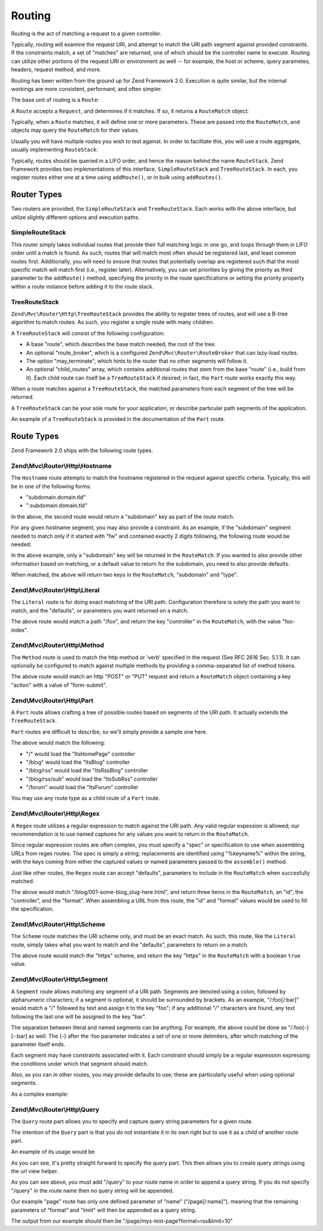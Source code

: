 .. _zend.mvc.routing:

Routing
=======

Routing is the act of matching a request to a given controller.

Typically, routing will examine the request URI, and attempt to match the URI path segment against provided constraints. If the constraints match, a set of "matches" are returned, one of which should be the controller name to execute. Routing can utilize other portions of the request URI or environment as well -- for example, the host or scheme, query parametes, headers, request method, and more.

Routing has been written from the ground up for Zend Framework 2.0. Execution is quite similar, but the internal workings are more consistent, performant, and often simpler.

The base unit of routing is a ``Route``:

.. code-block:: php
   :linenos:

   namespace Zend\Mvc\Router;

   use zend\Stdlib\RequestInterface as Request;

   interface Route
   {
       public static function factory(array $options = array());
       public function match(Request $request);
       public function assemble(array $params = array(), array $options = array());
   }

A ``Route`` accepts a ``Request``, and determines if it matches. If so, it returns a ``RouteMatch`` object:

.. code-block:: php
   :linenos:

   namespace Zend\Mvc\Router;

   class RouteMatch
   {
       public function __construct(array $params);
       public function setParam($name, $value);
       public function merge(RouteMatch $match);
       public function getParam($name, $default = null);
       public function getRoute();
   }

Typically, when a ``Route`` matches, it will define one or more parameters. These are passed into the ``RouteMatch``, and objects may query the ``RouteMatch`` for their values.

.. code-block:: php
   :linenos:

   $id = $routeMatch->getParam('id', false);
   if (!$id) {
       throw new Exception('Required identifier is missing!');
   }
   $entity = $resource->get($id);

Usually you will have multiple routes you wish to test against. In order to facilitate this, you will use a route aggregate, usually implementing ``RouteStack``:

.. code-block:: php
   :linenos:

   namespace Zend\Mvc\Router;

   interface RouteStack extends Route
   {
       public function addRoute($name, $route, $priority = null);
       public function addRoutes(array $routes);
       public function removeRoute($name);
   }

Typically, routes should be queried in a LIFO order, and hence the reason behind the name ``RouteStack``. Zend Framework provides two implementations of this interface, ``SimpleRouteStack`` and ``TreeRouteStack``. In each, you register routes either one at a time using ``addRoute()``, or in bulk using ``addRoutes()``.

.. code-block:: php
   :linenos:

   // One at a time:
   $route = Literal::factory(array(
       'route' => '/foo',
       'defaults' => array(
           'controller' => 'foo-index',
           'action'     => 'index',
       ),
   ));
   $router->addRoute('foo', $route);

   $router->addRoutes(array(
       // using already instantiated routes:
       'foo' => $route,

       // providing configuration to allow lazy-loading routes:
       'bar' => array(
           'type' => 'literal',
           'options' => array(
               'route' => '/bar',
               'defaults' => array(
                   'controller' => 'bar-index',
                   'action'     => 'index',
               ),
           ),
       ),
   ));

.. _zend.mvc.routing.router-types:

Router Types
------------

Two routers are provided, the ``SimpleRouteStack`` and ``TreeRouteStack``. Each works with the above interface, but utilize slightly different options and execution paths.

.. _zend.mvc.routing.router-types.simple-route-stack:

SimpleRouteStack
^^^^^^^^^^^^^^^^

This router simply takes individual routes that provide their full matching logic in one go, and loops through them in LIFO order until a match is found. As such, routes that will match most often should be registered last, and least common routes first. Additionally, you will need to ensure that routes that potentially overlap are registered such that the most specific match will match first (i.e., register later). Alternatively, you can set priorities by giving the priority as third parameter to the ``addRoute()`` method, specifying the priority in the route specifications or setting the priority property within a route instance before adding it to the route stack.

.. _zend.mvc.routing.router-types.tree-route-stack:

TreeRouteStack
^^^^^^^^^^^^^^

``Zend\Mvc\Router\Http\TreeRouteStack`` provides the ability to register trees of routes, and will use a B-tree algorithm to match routes. As such, you register a single route with many children.

A ``TreeRouteStack`` will consist of the following configuration:

- A base "route", which describes the base match needed, the root of the tree.

- An optional "route_broker", which is a configured ``Zend\Mvc\Router\RouteBroker`` that can lazy-load routes.

- The option "may_terminate", which hints to the router that no other segments will follow it.

- An optional "child_routes" array, which contains additional routes that stem from the base "route" (i.e., build from it). Each child route can itself be a ``TreeRouteStack`` if desired; in fact, the ``Part`` route works exactly this way.

When a route matches against a ``TreeRouteStack``, the matched parameters from each segment of the tree will be returned.

A ``TreeRouteStack`` can be your sole route for your application, or describe particular path segments of the application.

An example of a ``TreeRouteStack`` is provided in the documentation of the ``Part`` route.

.. _zend.mvc.routing.route-types:

Route Types
-----------

Zend Framework 2.0 ships with the following route types.

.. _zend.mvc.routing.route-types.hostname:

Zend\\Mvc\\Router\\Http\\Hostname
^^^^^^^^^^^^^^^^^^^^^^^^^^^^^^^^^

The ``Hostname`` route attempts to match the hostname registered in the request against specific criteria. Typically, this will be in one of the following forms:

- "subdomain.domain.tld"

- ":subdomain.domain.tld"

In the above, the second route would return a "subdomain" key as part of the route match.

For any given hostname segment, you may also provide a constraint. As an example, if the "subdomain" segment needed to match only if it started with "fw" and contained exactly 2 digits following, the following route would be needed:

.. code-block:: php
   :linenos:

   $route = Hostname::factory(array(
       'route' => ':subdomain.domain.tld',
       'constraints' => array(
           'subdomain' => 'fw\d{2}'
       ),
   ));

In the above example, only a "subdomain" key will be returned in the ``RouteMatch``. If you wanted to also provide other information based on matching, or a default value to return for the subdomain, you need to also provide defaults.

.. code-block:: php
   :linenos:

   $route = Hostname::factory(array(
       'route' => ':subdomain.domain.tld',
       'constraints' => array(
           'subdomain' => 'fw\d{2}'
       ),
       'defaults' => array(
           'type' => 'json',
       ),
   ));

When matched, the above will return two keys in the ``RouteMatch``, "subdomain" and "type".

.. _zend.mvc.routing.route-types.literal:

Zend\\Mvc\\Router\\Http\\Literal
^^^^^^^^^^^^^^^^^^^^^^^^^^^^^^^^

The ``Literal`` route is for doing exact matching of the URI path. Configuration therefore is solely the path you want to match, and the "defaults", or parameters you want returned on a match.

.. code-block:: php
   :linenos:

   $route = Literal::factory(array(
       'route' => '/foo',
       'defaults' => array(
           'controller' => 'foo-index',
       ),
   ));

The above route would match a path "/foo", and return the key "controller" in the ``RouteMatch``, with the value "foo-index".

.. _zend.mvc.routing.route-types.method:

Zend\\Mvc\\Router\\Http\\Method
^^^^^^^^^^^^^^^^^^^^^^^^^^^^^^^

The ``Method`` route is used to match the http method or 'verb' specified in the request (See RFC 2616 Sec. 5.1.1). It can optionally be configured to match against multiple methods by providing a comma-separated list of method tokens.

.. code-block:: php
   :linenos:

   $route = Method::factory(array(
       'verb' => 'post,put',
       'defaults' => array(
           'action' => 'form-submit'
       ),
   ));

The above route would match an http "POST" or "PUT" request and return a ``RouteMatch`` object containing a key "action" with a value of "form-submit".

.. _zend.mvc.routing.route-types.part:

Zend\\Mvc\\Router\\Http\\Part
^^^^^^^^^^^^^^^^^^^^^^^^^^^^^

A ``Part`` route allows crafting a tree of possible routes based on segments of the URI path. It actually extends the ``TreeRouteStack``.

``Part`` routes are difficult to describe, so we'll simply provide a sample one here.

.. code-block:: php
   :linenos:

   $route = Part::factory(array(
       'route' => array(
           'type'    => 'literal',
           'options' => array(
               'route'    => '/',
               'defaults' => array(
                   'controller' => 'ItsHomePage',
               ),
           )
       ),
       'may_terminate' => true,
       'route_broker'  => $routeBroker,
       'child_routes'  => array(
           'blog' => array(
               'type'    => 'literal',
               'options' => array(
                   'route'    => 'blog',
                   'defaults' => array(
                       'controller' => 'ItsBlog',
                   ),
               ),
               'may_terminate' => true,
               'child_routes'  => array(
                   'rss' => array(
                       'type'    => 'literal',
                       'options' => array(
                           'route'    => '/rss',
                           'defaults' => array(
                               'controller' => 'ItsRssBlog',
                           ),
                       ),
                       'child_routes'  => array(
                           'sub' => array(
                               'type'    => 'literal',
                               'options' => array(
                                   'route'    => '/sub',
                                   'defaults' => array(
                                       'action' => 'ItsSubRss',
                                   ),
                               )
                           ),
                       ),
                   ),
               ),
           ),
           'forum' => array(
               'type'    => 'literal',
               'options' => array(
                   'route'    => 'forum',
                   'defaults' => array(
                       'controller' => 'ItsForum',
                   ),
               ),
           ),
       ),
   ));

The above would match the following:

- "/" would load the "ItsHomePage" controller

- "/blog" would load the "ItsBlog" controller

- "/blog/rss" would load the "ItsRssBlog" controller

- "/blog/rss/sub" would load the "ItsSubRss" controller

- "/forum" would load the "ItsForum" controller

You may use any route type as a child route of a ``Part`` route.

.. _zend.mvc.routing.route-types.regex:

Zend\\Mvc\\Router\\Http\\Regex
^^^^^^^^^^^^^^^^^^^^^^^^^^^^^^

A ``Regex`` route utilizes a regular expression to match against the URI path. Any valid regular expession is allowed; our recommendation is to use named captures for any values you want to return in the ``RouteMatch``.

Since regular expression routes are often complex, you must specify a "spec" or specification to use when assembling URLs from regex routes. The spec is simply a string; replacements are identified using "%keyname%" within the string, with the keys coming from either the captured values or named parameters passed to the ``assemble()`` method.

Just like other routes, the ``Regex`` route can accept "defaults", parameters to include in the ``RouteMatch`` when succesfully matched.

.. code-block:: php
   :linenos:

   $route = Regex::factory(array(
       'regex' => '/blog/(?<id>[a-zA-Z0-9_-]+)(\.(?<format>(json|html|xml|rss)))?',
       'defaults' => array(
           'controller' => 'blog-entry',
           'format'     => 'html',
       ),
       'spec' => '/blog/%id%.%format%',
   ));

The above would match "/blog/001-some-blog_slug-here.html", and return three items in the ``RouteMatch``, an "id", the "controller", and the "format". When assembling a URL from this route, the "id" and "format" values would be used to fill the specification.

.. _zend.mvc.routing.route-types.scheme:

Zend\\Mvc\\Router\\Http\\Scheme
^^^^^^^^^^^^^^^^^^^^^^^^^^^^^^^

The ``Scheme`` route matches the URI scheme only, and must be an exact match. As such, this route, like the ``Literal`` route, simply takes what you want to match and the "defaults", parameters to return on a match.

.. code-block:: php
   :linenos:

   $route = Scheme::factory(array(
       'scheme' => 'https',
       'defaults' => array(
           'https' => true,
       ),
   ));

The above route would match the "https" scheme, and return the key "https" in the ``RouteMatch`` with a boolean ``true`` value.

.. _zend.mvc.routing.route-types.segment:

Zend\\Mvc\\Router\\Http\\Segment
^^^^^^^^^^^^^^^^^^^^^^^^^^^^^^^^

A ``Segment`` route allows matching any segment of a URI path. Segments are denoted using a colon, followed by alphanumeric characters; if a segment is optional, it should be surrounded by brackets. As an example, "/:foo[/:bar]" would match a "/" followed by text and assign it to the key "foo"; if any additional "/" characters are found, any text following the last one will be assigned to the key "bar".

The separation between literal and named segments can be anything. For example, the above could be done as "/:foo{-}[-:bar] as well. The {-} after the :foo parameter indicates a set of one or more delimiters, after which matching of the parameter itself ends.

Each segment may have constraints associated with it. Each constraint should simply be a regular expression expressing the conditions under which that segment should match.

Also, as you can in other routes, you may provide defaults to use; these are particularly useful when using optional segments.

As a complex example:

.. code-block:: php
   :linenos:

   $route = Segment::factory(array(
       'route' => '/:controller[/:action]',
       'constraints' => array(
           'controller' => '[a-zA-Z][a-zA-Z0-9_-]+',
           'action'     => '[a-zA-Z][a-zA-Z0-9_-]+',
       ),
       'defaults' => array(
           'controller' => 'application-index',
           'action'     => 'index',
       ),
   ));

.. _zend.mvc.routing.route-types.query:

Zend\\Mvc\\Router\\Http\\Query
^^^^^^^^^^^^^^^^^^^^^^^^^^^^^^

The ``Query`` route part allows you to specify and capture query string parameters for a given route.

The intention of the ``Query`` part is that you do not instantiate it in its own right but to use it as a child of another route part.

An example of its usage would be

.. code-block:: php
   :linenos:

   $route = Part::factory(array(
       'home' => array(
           'page'    => 'segment',
           'options' => array(
               'route'    => '/page[/:name]',
               'constraints' => array(
                   'controller' => '[a-zA-Z][a-zA-Z0-9_-]*',
                   'action'     => '[a-zA-Z][a-zA-Z0-9_-]*',
               ),
               'defaults' => array(
                   'controller' => 'page',
                   'action'     => 'index',
               ),
           )
       ),
       'may_terminate' => true,
       'route_broker'  => $routeBroker,
       'child_routes'  => array(
           'query' => array(
               'type' => 'Query',
           ),
       ),
   ));

As you can see, it's pretty straight forward to specify the query part. This then allows you to create query strings using the url view helper.

.. code-block:: php
   :linenos:

   $this->url(
       'page/query',
       array(
           'name'=>'my-test-page',
           'format' => 'rss',
           'limit' => 10,
       )
   );

As you can see above, you must add "/query" to your route name in order to append a query string. If you do not specify "/query" in the route name then no query string will be appended.

Our example "page" route has only one defined parameter of "name" ("/page[/:name]"), meaning that the remaining parameters of "format" and "limit" will then be appended as a query string.

The output from our example should then be "/page/mys-test-page?format=rss&limit=10"


